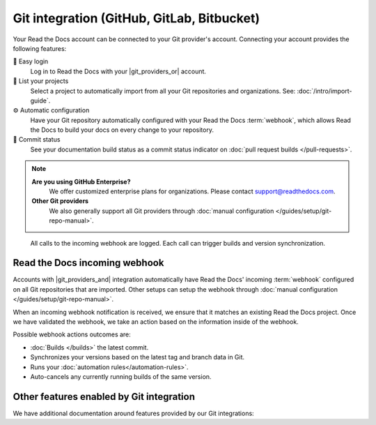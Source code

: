 Git integration (GitHub, GitLab, Bitbucket)
===========================================

Your Read the Docs account can be connected to your Git provider's account.
Connecting your account provides the following features:

🔑️ Easy login
  Log in to Read the Docs with your |git_providers_or| account.

🔁️ List your projects
  Select a project to automatically import from all your Git repositories and organizations.
  See: :doc:`/intro/import-guide`.

⚙️ Automatic configuration
  Have your Git repository automatically configured with your Read the Docs :term:`webhook`,
  which allows Read the Docs to build your docs on every change to your repository.

🚥️ Commit status
  See your documentation build status as a commit status indicator on :doc:`pull request builds </pull-requests>`.

.. note::

   **Are you using GitHub Enterprise?**
      We offer customized enterprise plans for organizations.
      Please contact support@readthedocs.com.

   **Other Git providers**
      We also generally support all Git providers through :doc:`manual configuration </guides/setup/git-repo-manual>`.

.. figure:: /img/screenshot-webhook.png
   :alt: Screenshot of the Dashboard view for the incoming webhook

   All calls to the incoming webhook are logged.
   Each call can trigger builds and version synchronization.

Read the Docs incoming webhook
------------------------------

Accounts with |git_providers_and| integration automatically have Read the Docs' incoming :term:`webhook` configured on all Git repositories that are imported.
Other setups can setup the webhook through :doc:`manual configuration </guides/setup/git-repo-manual>`.

When an incoming webhook notification is received,
we ensure that it matches an existing Read the Docs project.
Once we have validated the webhook,
we take an action based on the information inside of the webhook.

Possible webhook actions outcomes are:

* :doc:`Builds </builds>` the latest commit.
* Synchronizes your versions based on the latest tag and branch data in Git.
* Runs your :doc:`automation rules</automation-rules>`.
* Auto-cancels any currently running builds of the same version.

Other features enabled by Git integration
-----------------------------------------

We have additional documentation around features provided by our Git integrations:

.. seealso::

   :doc:`/pull-requests`
      Your Read the Docs project will automatically be configured to send back build notifications,
      which can be viewed as commit statuses and on pull requests.

   :ref:`sso_git_provider`
      Git integration makes it possible for us to synchronize your Git repository's access rights from your Git provider.
      That way, the same access rights are effective on Read the Docs and you don't have to configure access in two places.
